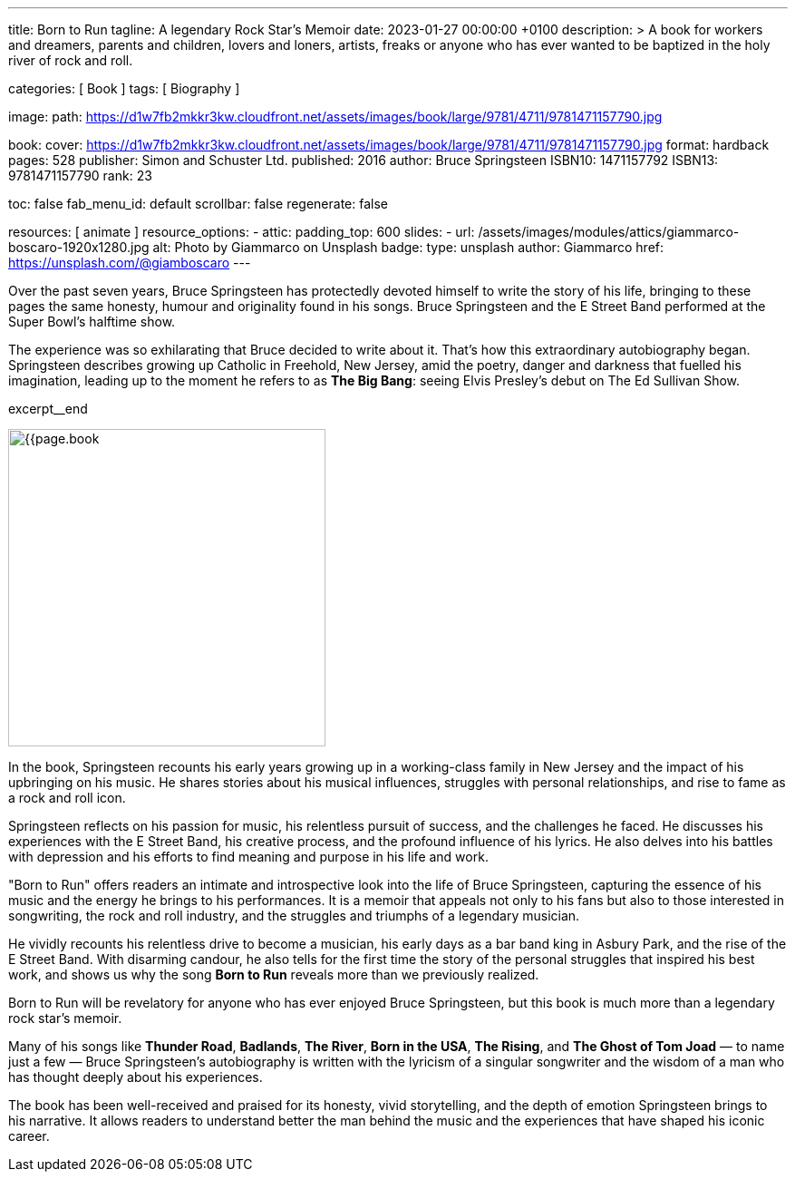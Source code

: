 ---
title:                                  Born to Run
tagline:                                A legendary Rock Star’s Memoir
date:                                   2023-01-27 00:00:00 +0100
description: >
                                        A book for workers and dreamers, parents and children,
                                        lovers and loners, artists, freaks or anyone who has ever
                                        wanted to be baptized in the holy river of rock and roll.

categories:                             [ Book ]
tags:                                   [ Biography ]

image:
  path:                                 https://d1w7fb2mkkr3kw.cloudfront.net/assets/images/book/large/9781/4711/9781471157790.jpg

book:
  cover:                                https://d1w7fb2mkkr3kw.cloudfront.net/assets/images/book/large/9781/4711/9781471157790.jpg
  format:                               hardback
  pages:                                528
  publisher:                            Simon and Schuster Ltd.
  published:                            2016
  author:                               Bruce Springsteen
  ISBN10:                               1471157792
  ISBN13:                               9781471157790
  rank:                                 23

toc:                                    false
fab_menu_id:                            default
scrollbar:                              false
regenerate:                             false

resources:                              [ animate ]
resource_options:
  - attic:
      padding_top:                      600
      slides:
        - url:                          /assets/images/modules/attics/giammarco-boscaro-1920x1280.jpg
          alt:                          Photo by Giammarco on Unsplash
          badge:
            type:                       unsplash
            author:                     Giammarco
            href:                       https://unsplash.com/@giamboscaro
---

// Page Initializer
// =============================================================================
// Enable the Liquid Preprocessor
:page-liquid:

// Set page (local) attributes here
// -----------------------------------------------------------------------------
// :page--attr:                         <attr-value>:

// Place an excerpt at the most top position
// -----------------------------------------------------------------------------
Over the past seven years, Bruce Springsteen has protectedly devoted himself to
write the story of his life, bringing to these pages the same honesty, humour
and originality found in his songs. Bruce Springsteen and the E Street Band
performed at the Super Bowl's halftime show.

The experience was so exhilarating
that Bruce decided to write about it. That's how this extraordinary
autobiography began. Springsteen describes growing up Catholic in Freehold,
New Jersey, amid the poetry, danger and darkness that fuelled his imagination,
leading up to the moment he refers to as *The Big Bang*: seeing
Elvis Presley's debut on The Ed Sullivan Show.

excerpt__end

// Content
// ~~~~~~~~~~~~~~~~~~~~~~~~~~~~~~~~~~~~~~~~~~~~~~~~~~~~~~~~~~~~~~~~~~~~~~~~~~~~~
[role="mt-4]
image:{{page.book.cover}}[width=350, role="mr-4 float-left"]

[[readmore]]
In the book, Springsteen recounts his early years growing up in a working-class
family in New Jersey and the impact of his upbringing on his music. He shares
stories about his musical influences, struggles with personal relationships,
and rise to fame as a rock and roll icon.

Springsteen reflects on his passion for music, his relentless pursuit of
success, and the challenges he faced. He discusses his experiences with
the E Street Band, his creative process, and the profound influence of his
lyrics. He also delves into his battles with depression and his efforts
to find meaning and purpose in his life and work.

"Born to Run" offers readers an intimate and introspective look into the
life of Bruce Springsteen, capturing the essence of his music and the
energy he brings to his performances. It is a memoir that appeals not only
to his fans but also to those interested in songwriting, the rock and roll
industry, and the struggles and triumphs of a legendary musician.

He vividly recounts his relentless drive to become a musician, his early days
as a bar band king in Asbury Park, and the rise of the E Street Band. With
disarming candour, he also tells for the first time the story of the personal
struggles that inspired his best work, and shows us why the song *Born to Run*
reveals more than we previously realized.

Born to Run will be revelatory for anyone who has ever enjoyed Bruce
Springsteen, but this book is much more than a legendary rock star's memoir.

Many of his songs like *Thunder Road*, *Badlands*, *The River*,
*Born in the USA*, *The Rising*, and *The Ghost of Tom Joad*
— to name just a few — Bruce Springsteen's autobiography is written with the
lyricism of a singular songwriter and the wisdom of a man who has thought
deeply about his experiences.

The book has been well-received and praised for its honesty, vivid storytelling,
and the depth of emotion Springsteen brings to his narrative. It allows readers
to understand better the man behind the music and the experiences that have
shaped his iconic career.
